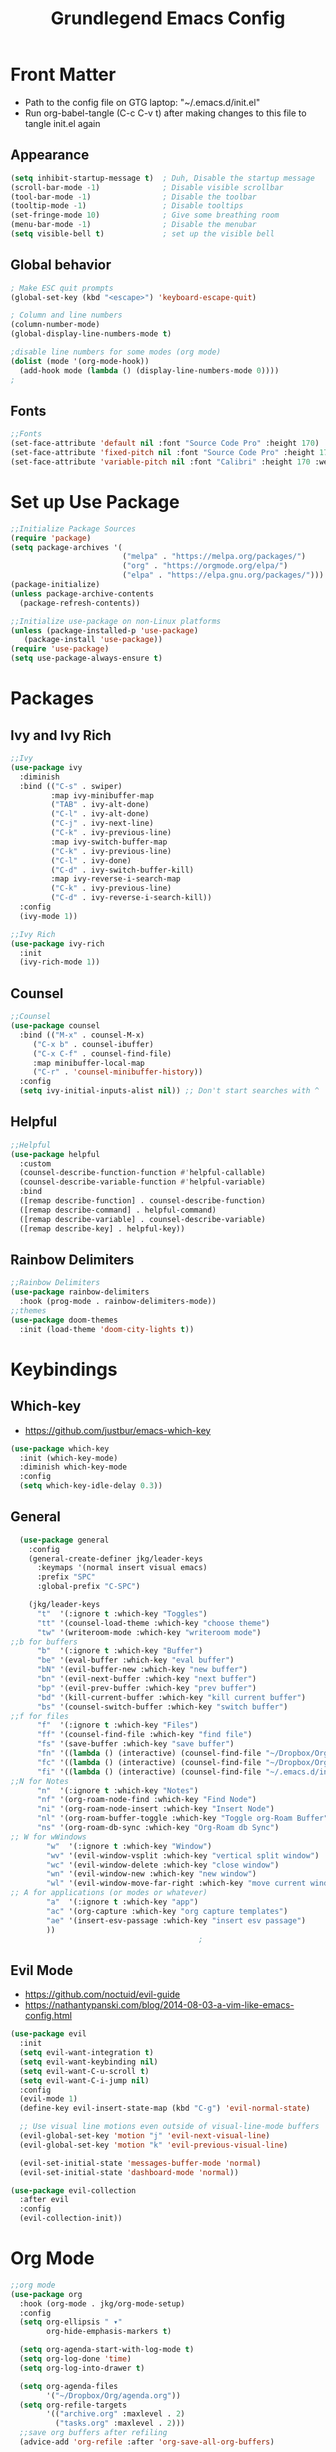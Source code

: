 #+title: Grundlegend Emacs Config
#+STARTUP: overview 
#+PROPERTY: header-args:emacs-lisp :tangle "~/.emacs.d/init.el"

* Front Matter
    - Path to the config file on GTG laptop:  "~/.emacs.d/init.el"
    - Run org-babel-tangle (C-c C-v t) after making changes to this file to tangle init.el again
** Appearance
#+begin_src emacs-lisp
(setq inhibit-startup-message t)  ; Duh, Disable the startup message
(scroll-bar-mode -1)              ; Disable visible scrollbar
(tool-bar-mode -1)                ; Disable the toolbar
(tooltip-mode -1)                 ; Disable tooltips
(set-fringe-mode 10)              ; Give some breathing room
(menu-bar-mode -1)                ; Disable the menubar
(setq visible-bell t)             ; set up the visible bell
#+end_src
** Global behavior
#+begin_src emacs-lisp
; Make ESC quit prompts
(global-set-key (kbd "<escape>") 'keyboard-escape-quit)

; Column and line numbers
(column-number-mode)
(global-display-line-numbers-mode t)

;disable line numbers for some modes (org mode)
(dolist (mode '(org-mode-hook))
  (add-hook mode (lambda () (display-line-numbers-mode 0))))
;
#+end_src
** Fonts
#+begin_src emacs-lisp
;;Fonts
(set-face-attribute 'default nil :font "Source Code Pro" :height 170)
(set-face-attribute 'fixed-pitch nil :font "Source Code Pro" :height 170)
(set-face-attribute 'variable-pitch nil :font "Calibri" :height 170 :weight 'regular)
#+end_src
* Set up Use Package
#+begin_src emacs-lisp
;;Initialize Package Sources
(require 'package)
(setq package-archives '(
                         ("melpa" . "https://melpa.org/packages/")
                         ("org" . "https://orgmode.org/elpa/")
                         ("elpa" . "https://elpa.gnu.org/packages/")))
(package-initialize)
(unless package-archive-contents
  (package-refresh-contents))

;;Initialize use-package on non-Linux platforms
(unless (package-installed-p 'use-package)
   (package-install 'use-package))
(require 'use-package)
(setq use-package-always-ensure t)
#+end_src
* Packages 
** Ivy and Ivy Rich
#+begin_src emacs-lisp
;;Ivy
(use-package ivy
  :diminish
  :bind (("C-s" . swiper)
         :map ivy-minibuffer-map
         ("TAB" . ivy-alt-done)	
         ("C-l" . ivy-alt-done)
         ("C-j" . ivy-next-line)
         ("C-k" . ivy-previous-line)
         :map ivy-switch-buffer-map
         ("C-k" . ivy-previous-line)
         ("C-l" . ivy-done)
         ("C-d" . ivy-switch-buffer-kill)
         :map ivy-reverse-i-search-map
         ("C-k" . ivy-previous-line)
         ("C-d" . ivy-reverse-i-search-kill))
  :config
  (ivy-mode 1))

;;Ivy Rich
(use-package ivy-rich
  :init
  (ivy-rich-mode 1))
#+end_src
** Counsel 
#+begin_src emacs-lisp
;;Counsel
(use-package counsel
  :bind (("M-x" . counsel-M-x)
	 ("C-x b" . counsel-ibuffer)
	 ("C-x C-f" . counsel-find-file)
	 :map minibuffer-local-map
	 ("C-r" . 'counsel-minibuffer-history))
  :config
  (setq ivy-initial-inputs-alist nil)) ;; Don't start searches with ^
#+end_src
** Helpful
#+begin_src emacs-lisp
;;Helpful
(use-package helpful
  :custom
  (counsel-describe-function-function #'helpful-callable)
  (counsel-describe-variable-function #'helpful-variable)
  :bind
  ([remap describe-function] . counsel-describe-function)
  ([remap describe-command] . helpful-command)
  ([remap describe-variable] . counsel-describe-variable)
  ([remap describe-key] . helpful-key))
#+end_src
** Rainbow Delimiters
#+begin_src emacs-lisp
;;Rainbow Delimiters
(use-package rainbow-delimiters
  :hook (prog-mode . rainbow-delimiters-mode))
;;themes
(use-package doom-themes
  :init (load-theme 'doom-city-lights t))
#+end_src
* Keybindings
** Which-key
- https://github.com/justbur/emacs-which-key
#+begin_src emacs-lisp
  (use-package which-key
    :init (which-key-mode)
    :diminish which-key-mode
    :config
    (setq which-key-idle-delay 0.3))
#+end_src
** General
#+begin_src emacs-lisp
  (use-package general
    :config
    (general-create-definer jkg/leader-keys
      :keymaps '(normal insert visual emacs)
      :prefix "SPC"
      :global-prefix "C-SPC")

    (jkg/leader-keys
      "t"  '(:ignore t :which-key "Toggles")
      "tt" '(counsel-load-theme :which-key "choose theme")
      "tw" '(writeroom-mode :which-key "writeroom mode")
;;b for buffers
      "b"  '(:ignore t :which-key "Buffer")
      "be" '(eval-buffer :which-key "eval buffer") 
      "bN" '(evil-buffer-new :which-key "new buffer")
      "bn" '(evil-next-buffer :which-key "next buffer")
      "bp" '(evil-prev-buffer :which-key "prev buffer")
      "bd" '(kill-current-buffer :which-key "kill current buffer")
      "bs" '(counsel-switch-buffer :which-key "switch buffer")
;;f for files
      "f"  '(:ignore t :which-key "Files")
      "ff" '(counsel-find-file :which-key "find file")
      "fs" '(save-buffer :which-key "save buffer")
      "fn" '((lambda () (interactive) (counsel-find-file "~/Dropbox/Org/roam/")) :which-key "notes")
      "fc" '((lambda () (interactive) (counsel-find-file "~/Dropbox/Org/config.org")) :which-key "config.org")
      "fi" '((lambda () (interactive) (counsel-find-file "~/.emacs.d/init.el")) :which-key "init.el")
;;N for Notes
      "n"  '(:ignore t :which-key "Notes")
      "nf" '(org-roam-node-find :which-key "Find Node")
      "ni" '(org-roam-node-insert :which-key "Insert Node")
      "nl" '(org-roam-buffer-toggle :which-key "Toggle org-Roam Buffer")
      "ns" '(org-roam-db-sync :which-key "Org-Roam db Sync")
;; W for wWindows
        "w"  '(:ignore t :which-key "Window")
        "wv" '(evil-window-vsplit :which-key "vertical split window")
        "wc" '(evil-window-delete :which-key "close window")
        "wn" '(evil-window-new :which-key "new window")
        "wl" '(evil-window-move-far-right :which-key "move current window right")
;; A for applications (or modes or whatever)    
        "a"  '(:ignore t :which-key "app")
        "ac" '(org-capture :which-key "org capture templates")
        "ae" '(insert-esv-passage :which-key "insert esv passage")
        ))
                                          ;
#+end_src
** Evil Mode
- https://github.com/noctuid/evil-guide
- https://nathantypanski.com/blog/2014-08-03-a-vim-like-emacs-config.html

#+begin_src emacs-lisp
(use-package evil
  :init
  (setq evil-want-integration t)
  (setq evil-want-keybinding nil)
  (setq evil-want-C-u-scroll t)
  (setq evil-want-C-i-jump nil)
  :config
  (evil-mode 1)
  (define-key evil-insert-state-map (kbd "C-g") 'evil-normal-state)
  
  ;; Use visual line motions even outside of visual-line-mode buffers
  (evil-global-set-key 'motion "j" 'evil-next-visual-line)
  (evil-global-set-key 'motion "k" 'evil-previous-visual-line)

  (evil-set-initial-state 'messages-buffer-mode 'normal)
  (evil-set-initial-state 'dashboard-mode 'normal))

(use-package evil-collection
  :after evil
  :config
  (evil-collection-init))
#+end_src
* Org Mode
#+begin_src emacs-lisp
;;org mode
(use-package org
  :hook (org-mode . jkg/org-mode-setup)
  :config
  (setq org-ellipsis " ▾"
        org-hide-emphasis-markers t)

  (setq org-agenda-start-with-log-mode t)
  (setq org-log-done 'time)
  (setq org-log-into-drawer t)

  (setq org-agenda-files
        '("~/Dropbox/Org/agenda.org"))
  (setq org-refile-targets
        '(("archive.org" :maxlevel . 2)
          ("tasks.org" :maxlevel . 2)))
  ;;save org buffers after refiling
  (advice-add 'org-refile :after 'org-save-all-org-buffers)

  (jkg/org-font-setup)
  ;; this if for the auto-tangle but it does not work
 ; (add-hook 'org-mode-hook (lambda () (add-hook 'after-save-hook #'jkg/org-babel-tangle-config)))
  )

;;Org Setup
(defun jkg/org-mode-setup ()
  (org-indent-mode)
  (variable-pitch-mode 1)
  (visual-line-mode 1))

;;Org Fonts Setup
(defun jkg/org-font-setup ()
  ;; Replace list hyphen with dot
  (font-lock-add-keywords 'org-mode
                          '(("^ *\\([-]\\) "
                             (0 (prog1 () (compose-region (match-beginning 1) (match-end 1) "•"))))))

  ;; Set faces for heading levels
  (dolist (face '((org-level-1 . 1.2)
                  (org-level-2 . 1.1)
                  (org-level-3 . 1.05)
                  (org-level-4 . 1.0)
                  (org-level-5 . 1.1)
                  (org-level-6 . 1.1)
                  (org-level-7 . 1.1)
                  (org-level-8 . 1.1)))
    (set-face-attribute (car face) nil :font "Calibri" :weight 'regular :height (cdr face)))

  ;; Ensure that anything that should be fixed-pitch in Org files appears that way
  (set-face-attribute 'org-block nil :foreground nil :inherit 'fixed-pitch)
  (set-face-attribute 'org-code nil   :inherit '(shadow fixed-pitch))
  (set-face-attribute 'org-table nil   :inherit '(shadow fixed-pitch))
  (set-face-attribute 'org-verbatim nil :inherit '(shadow fixed-pitch))
  (set-face-attribute 'org-special-keyword nil :inherit '(font-lock-comment-face fixed-pitch))
  (set-face-attribute 'org-meta-line nil :inherit '(font-lock-comment-face fixed-pitch))
  (set-face-attribute 'org-checkbox nil :inherit 'fixed-pitch))



;Org Bullets
(use-package org-bullets
  :after org
  :hook (org-mode . org-bullets-mode)
  :custom
  (org-bullets-bullet-list '("◉" "○" "●" "○" "●" "○" "●")))

;;Org appearance
(defun jkg/org-mode-visual-fill ()
  (setq visual-fill-column-width 100
        visual-fill-column-center-text t)
  (visual-fill-column-mode 1))

(use-package visual-fill-column
  :hook (org-mode . jkg/org-mode-visual-fill))

;;Org Babel Languages
;;add languages for org-babel, not sure if this is required or not
(with-eval-after-load 'org
  (org-babel-do-load-languages
      'org-babel-load-languages
      '((emacs-lisp . t)
      (python . t)))

  (push '("conf-unix" . conf-unix) org-src-lang-modes))

;;Org Structure Templates
;;add some org structure templates for code blocks
(with-eval-after-load 'org
  ;; This is needed as of Org 9.2
  (require 'org-tempo)

  (add-to-list 'org-structure-template-alist '("sh" . "src shell"))
  (add-to-list 'org-structure-template-alist '("el" . "src emacs-lisp"))
  (add-to-list 'org-structure-template-alist '("py" . "src python")))

;;Org Capture Templates

;    https://orgmode.org/manual/Using-capture.html
;    https://orgmode.org/manual/Capture-templates.html

;;define the global hot-key
(global-set-key (kbd "C-c c") 'org-capture)
(setq org-capture-templates
      '(
        ;;todo item capture
        ("t"           ; hotkey
         "Todo"        ; type
         entry         ; type
         (file+headline "~/Dropbox/Org/todo.org" "Tasks")
           "* TODO %?\n  %i\n  %a") ; template
        ;; inbox item
        ("i"
         "Inbox capture"
         plain
         (file "~/Dropbox/Org/inbox.org")
         "\n* %U %^{Title}\n %?")
        ;; journal entry
        ("j"
         "Journal"
         entry
         (file+datetree "~/Dropbox/Org/journal.org")
         (file "~/Dropbox/Org/org-templates/journal.orgcaptmpl"))

        )
      )


#+end_src
* Org Roam
- https://systemcrafters.cc/build-a-second-brain-in-emacs/getting-started-with-org-roam/
#+begin_src emacs-lisp
(use-package org-roam
  :ensure t
  :init
  (setq org-roam-v2-ack t)
  :custom
  (org-roam-directory "~/Dropbox/Org/roam")
  (org-roam-completion-everywhere t)
  :bind (("C-c n l" . org-roam-buffer-toggle)
         ("C-c n f" . org-roam-node-find)
         ("C-c n i" . org-roam-node-insert)
         :map org-mode-map
         ("C-M-i"    . completion-at-point))
  :config
  (org-roam-setup))
#+end_src
* Writeroom Mode 
- https://github.com/joostkremers/writeroom-mode
#+begin_src emacs-lisp
  (use-package writeroom-mode)
  (with-eval-after-load 'writeroom-mode
    (define-key writeroom-mode-map (kbd "C-M-<") #'writeroom-decrease-width)
    (define-key writeroom-mode-map (kbd "C-M->") #'writeroom-increase-width)
    (define-key writeroom-mode-map (kbd "C-M-=") #'writeroom-adjust-width))
#+end_src
* ESV Insert Passage
#+begin_src emacs-lisp
 ;;insert-esv setup
  (use-package insert-esv
    :init
    (setq insert-esv-crossway-api-key "6d222046d13872627d6653c6325934474dfbd46f")
    (setq insert-esv-include-short-copyright 'true)
    (setq insert-esv-include-verse-numbers 'true)
    (setq insert-esv-include-headings 'true)
    ;;(setq insert-esv-include-passage-horizontal-lines 'false)
    ;;(setq insert-esv-line-length '50)
    :bind ("C-x C-e" . insert-esv-passage))
#+end_src
* Flyspell - need to setup
** Mouse 3 remap to two finger tap for Macbook
  ;;flyspell remap mouse 3 to two fingers tap on macbook
  (eval-after-load "flyspell"
    '(progn
       (define-key flyspell-mouse-map [down-mouse-3] #'flyspell-correct-word)
       (define-key flyspell-mouse-map [mouse-3] #'undefined)))
